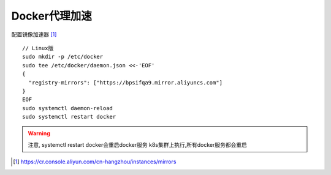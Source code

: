 Docker代理加速
##################

配置镜像加速器 [1]_
::

    // Linux版
    sudo mkdir -p /etc/docker
    sudo tee /etc/docker/daemon.json <<-'EOF'
    {
      "registry-mirrors": ["https://bpsifqa9.mirror.aliyuncs.com"]
    }
    EOF
    sudo systemctl daemon-reload
    sudo systemctl restart docker

.. warning:: 注意, systemctl restart docker会重启docker服务
    k8s集群上执行,所有docker服务都会重启






.. [1] https://cr.console.aliyun.com/cn-hangzhou/instances/mirrors